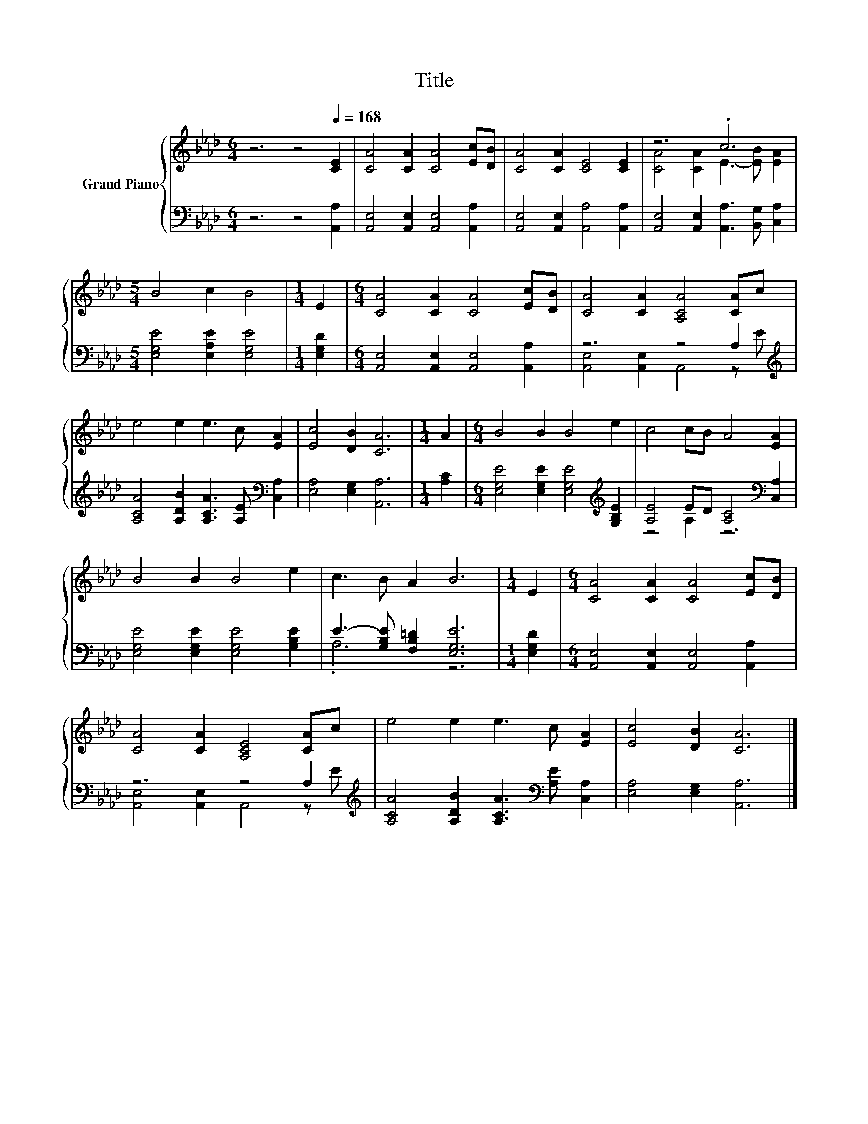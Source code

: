 X:1
T:Title
%%score { ( 1 3 ) | ( 2 4 ) }
L:1/8
M:6/4
K:Ab
V:1 treble nm="Grand Piano"
V:3 treble 
V:2 bass 
V:4 bass 
V:1
 z6 z4[Q:1/4=168] [CE]2 | [CA]4 [CA]2 [CA]4 [Ec][DB] | [CA]4 [CA]2 [CE]4 [CE]2 | z6 .c6 | %4
[M:5/4] B4 c2 B4 |[M:1/4] E2 |[M:6/4] [CA]4 [CA]2 [CA]4 [Ec][DB] | [CA]4 [CA]2 [A,CA]4 [CA]c | %8
 e4 e2 e3 c [EA]2 | [Ec]4 [DB]2 [CA]6 |[M:1/4] A2 |[M:6/4] B4 B2 B4 e2 | c4 cB A4 [EA]2 | %13
 B4 B2 B4 e2 | c3 B A2 B6 |[M:1/4] E2 |[M:6/4] [CA]4 [CA]2 [CA]4 [Ec][DB] | %17
 [CA]4 [CA]2 [A,CE]4 [CA]c | e4 e2 e3 c [EA]2 | [Ec]4 [DB]2 [CA]6 |] %20
V:2
 z6 z4 [A,,A,]2 | [A,,E,]4 [A,,E,]2 [A,,E,]4 [A,,A,]2 | [A,,E,]4 [A,,E,]2 [A,,A,]4 [A,,A,]2 | %3
 [A,,E,]4 [A,,E,]2 [A,,A,]3 [B,,G,] [C,A,]2 |[M:5/4] [E,G,E]4 [E,A,E]2 [E,G,E]4 |[M:1/4] [E,G,D]2 | %6
[M:6/4] [A,,E,]4 [A,,E,]2 [A,,E,]4 [A,,A,]2 | z6 z4 A,2[K:treble] | %8
 [A,CA]4 [A,DB]2 [A,CA]3 [A,E][K:bass] [C,A,]2 | [E,A,]4 [E,G,]2 [A,,A,]6 |[M:1/4] [A,C]2 | %11
[M:6/4] [E,G,E]4 [E,G,E]2 [E,G,E]4[K:treble] [G,B,E]2 | [A,E]4 ED [A,C]4[K:bass] [C,A,]2 | %13
 [E,G,E]4 [E,G,E]2 [E,G,E]4 [G,B,E]2 | E3- [G,B,E] [F,B,=D]2 [E,G,E]6 |[M:1/4] [E,G,D]2 | %16
[M:6/4] [A,,E,]4 [A,,E,]2 [A,,E,]4 [A,,A,]2 | z6 z4 A,2[K:treble] | %18
 [A,CA]4 [A,DB]2 [A,CA]3[K:bass] [A,E] [C,A,]2 | [E,A,]4 [E,G,]2 [A,,A,]6 |] %20
V:3
 x12 | x12 | x12 | [CA]4 [CA]2 E3- [EB] [EA]2 |[M:5/4] x10 |[M:1/4] x2 |[M:6/4] x12 | x12 | x12 | %9
 x12 |[M:1/4] x2 |[M:6/4] x12 | x12 | x12 | x12 |[M:1/4] x2 |[M:6/4] x12 | x12 | x12 | x12 |] %20
V:4
 x12 | x12 | x12 | x12 |[M:5/4] x10 |[M:1/4] x2 |[M:6/4] x12 | %7
 [A,,E,]4 [A,,E,]2 A,,4 z[K:treble] E | x10[K:bass] x2 | x12 |[M:1/4] x2 | %11
[M:6/4] x10[K:treble] x2 | z4 A,2 z6[K:bass] | x12 | .A,6 z6 |[M:1/4] x2 |[M:6/4] x12 | %17
 [A,,E,]4 [A,,E,]2 A,,4 z[K:treble] E | x9[K:bass] x3 | x12 |] %20

